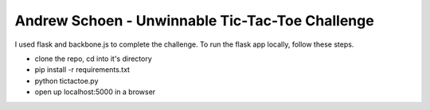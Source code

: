 Andrew Schoen - Unwinnable Tic-Tac-Toe Challenge
------------------------------------------------

I used flask and backbone.js to complete the challenge.  To run the flask app 
locally, follow these steps.

* clone the repo, cd into it's directory
* pip install -r requirements.txt
* python tictactoe.py
* open up localhost:5000 in a browser
